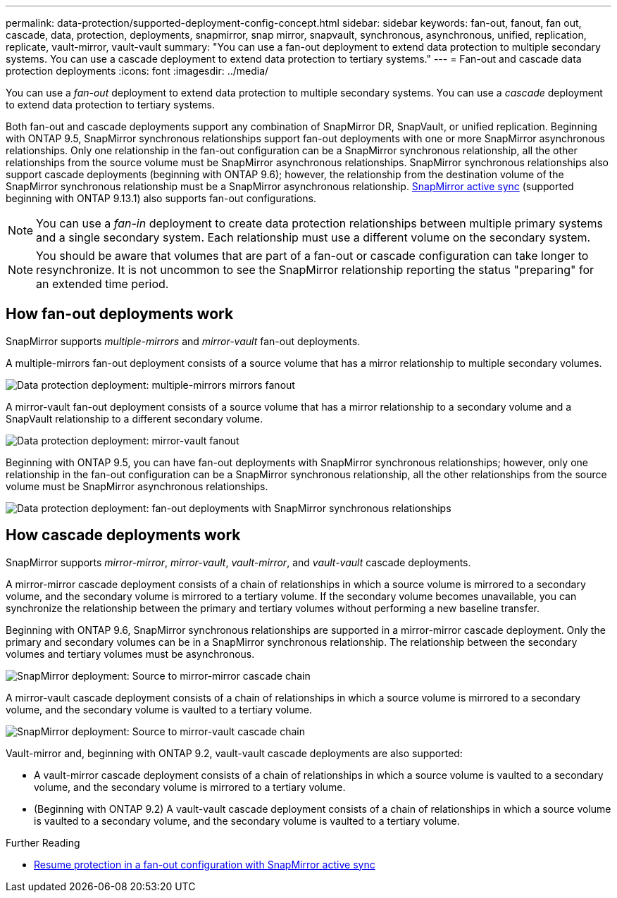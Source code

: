 ---
permalink: data-protection/supported-deployment-config-concept.html
sidebar: sidebar
keywords: fan-out, fanout, fan out, cascade, data, protection, deployments, snapmirror, snap mirror, snapvault, synchronous, asynchronous, unified, replication, replicate, vault-mirror, vault-vault
summary: "You can use a fan-out deployment to extend data protection to multiple secondary systems. You can use a cascade deployment to extend data protection to tertiary systems."
---
= Fan-out and cascade data protection deployments
:icons: font
:imagesdir: ../media/

[.lead]
You can use a _fan-out_ deployment to extend data protection to multiple secondary systems. You can use a _cascade_ deployment to extend data protection to tertiary systems.

Both fan-out and cascade deployments support any combination of SnapMirror DR, SnapVault, or unified replication. Beginning with ONTAP 9.5, SnapMirror synchronous relationships support fan-out deployments with one or more SnapMirror asynchronous relationships. Only one relationship in the fan-out configuration can be a SnapMirror synchronous relationship, all the other relationships from the source volume must be SnapMirror asynchronous relationships. SnapMirror synchronous relationships also support cascade deployments (beginning with ONTAP 9.6); however, the relationship from the destination volume of the SnapMirror synchronous relationship must be a SnapMirror asynchronous relationship. xref:../snapmirror-active-sync/recover-unplanned-failover-task.html[SnapMirror active sync] (supported beginning with ONTAP 9.13.1) also supports fan-out configurations.

[NOTE]
You can use a _fan-in_ deployment to create data protection relationships between multiple primary systems and a single secondary system. Each relationship must use a different volume on the secondary system.

[NOTE]
You should be aware that volumes that are part of a fan-out or cascade configuration can take longer to
resynchronize. It is not uncommon to see the SnapMirror relationship reporting
the status "preparing" for an extended time period.

== How fan-out deployments work

SnapMirror supports _multiple-mirrors_ and _mirror-vault_ fan-out deployments.

A multiple-mirrors fan-out deployment consists of a source volume that has a mirror relationship to multiple secondary volumes.

image:sm-mirror-mirror-fanout.png[Data protection deployment: multiple-mirrors mirrors fanout]

A mirror-vault fan-out deployment consists of a source volume that has a mirror relationship to a secondary volume and a SnapVault relationship to a different secondary volume.

image:sm-mirror-vault-fanout.png[Data protection deployment: mirror-vault fanout]

Beginning with ONTAP 9.5, you can have fan-out deployments with SnapMirror synchronous relationships; however, only one relationship in the fan-out configuration can be a SnapMirror synchronous relationship, all the other relationships from the source volume must be SnapMirror asynchronous relationships.

image:ssm-fanout.gif[Data protection deployment: fan-out deployments with SnapMirror synchronous relationships ]

== How cascade deployments work

SnapMirror supports _mirror-mirror_, _mirror-vault_, _vault-mirror_, and _vault-vault_ cascade deployments.

A mirror-mirror cascade deployment consists of a chain of relationships in which a source volume is mirrored to a secondary volume, and the secondary volume is mirrored to a tertiary volume. If the secondary volume becomes unavailable, you can synchronize the relationship between the primary and tertiary volumes without performing a new baseline transfer.

Beginning with ONTAP 9.6, SnapMirror synchronous relationships are supported in a mirror-mirror cascade deployment. Only the primary and secondary volumes can be in a SnapMirror synchronous relationship. The relationship between the secondary volumes and tertiary volumes must be asynchronous.

image:sm-mirror-mirror-cascade.png[SnapMirror deployment: Source to mirror-mirror cascade chain]

A mirror-vault cascade deployment consists of a chain of relationships in which a source volume is mirrored to a secondary volume, and the secondary volume is vaulted to a tertiary volume.

image:sm-mirror-vault-cascade.png[SnapMirror deployment: Source to mirror-vault cascade chain]

Vault-mirror and, beginning with ONTAP 9.2, vault-vault cascade deployments are also supported:

* A vault-mirror cascade deployment consists of a chain of relationships in which a source volume is vaulted to a secondary volume, and the secondary volume is mirrored to a tertiary volume.
* (Beginning with ONTAP 9.2) A vault-vault cascade deployment consists of a chain of relationships in which a source volume is vaulted to a secondary volume, and the secondary volume is vaulted to a tertiary volume.

.Further Reading
* xref:../snapmirror-active-sync/recover-unplanned-failover-task.html[Resume protection in a fan-out configuration with SnapMirror active sync]

// 2025-Apr-10, issue# 1704
// 2024-Oct-10, issue# 1505
// 2024-Aug-30, ONTAPDOC-2346
// 2023 Nov 10, Jira 1466
// 08 DEC 2021, BURT 1430515
// 2022-2-14, BURT 1364426
// BURT 1459339, 22/02/2022

